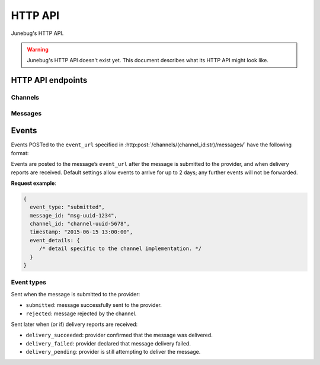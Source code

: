 .. Junebug HTTP API


HTTP API
========

Junebug's HTTP API.

.. warning::

   Junebug's HTTP API doesn't exist yet. This document describes what
   its HTTP API might look like.


HTTP API endpoints
------------------

Channels
^^^^^^^^

.. http:get:: /channels/

   List all channels


.. http:post:: /channels/

   Create a channel.

   :param str type: channel type (e.g. ``smpp``, ``twitter``, ``xmpp``)
   :param str label: user-defined label
   :param dict config:
       channel connection settings (a blob to pass to the channel type
       implementor)
   :param dict metadata:
       user-defined data blob (used to record user-specified
       information about the channel, e.g. the channel owner)
   :param str status_url:
       URL to call on changes in channel status. May be null if not
       desired. Not supported by every channel type.
   :param str mo_url:
       URL to call on incoming messages (mobile originated) from this channel.
   :param int rate_limit_count:
       Number of incoming messages to allow in a given time window.
       See ``rate_limit_window``.
   :param int rate_limit_window:
       Size of throttling window in seconds.
   :param int character_limit:
       Maximum number of characters allowed per message.

   Returns:

   :param int status:
       HTTP status code (usually 201 on success).
   :param str code:
       HTTP status string.
   :param str description:
       Description of result (usually ``"channel created""``).
   :param dict result:
       The channel created.


.. http:get:: /channels/(channel_id:str)

   Return the channel configuration and a nested status object.

   Possible connection states are: ``up``, ``down``, ``unknown``.

   **Example response**:

   .. sourcecode:: json

      {
        status: 200,
        code: "OK",
        description: "channel status",
        result: {
          id: "uuid-1234",
          type: "smpp",
          label: "An SMPP Transport",
          config: {
              system_id: "secret_id",
              password: "secret_password"
          },
          metadata: {
              owned_by: "user-5",
          },
          status_url: "http://example.com/user-5/status",
          mo_url: "http://example.com/user-5/mo",
          rate_limit_count: 500,
          rate_limit_window: 10,
          character_limit: null,
          status: {
            queue_length: 5,
            connection_state: "up",
            send_rate: 10,
            accept_rate: 12,
            reject_rate: 0
          }
        }
      }


.. http:post:: /channels/(channel_id:str)

   Modify a channel's configuration.

   Accepts the same parameters as :http:post:`/channels/`. Only the
   parameters provided are updated. Others retain their original
   values.


.. http:delete:: /channels/(channel_id:str)

   Delete a channel.


Messages
^^^^^^^^

.. http:post:: /channels/(channel_id:str)/messages/

   Send an outbound (mobile terminated) message.

   :param str to:
       the address (e.g. MSISDN) to send the message too. Should be omitted
       if ``reply_to`` is specified.
   :param str from:
       the address the message is from. May be ``null`` if the channel
       only supports a single from address.
   :param str reply_to:
       the uuid of the message being replied to if this is a response to a
       previous message. Important for session-based transports like USSD.
       Optional. Only one of ``to`` or ``reply_to`` may be specified.
       Defaults settings allow 10 minutes to reply to a message, after which
       an error will be returned.
   :param str event_url:
       URL to call for status events (e.g. acknowledgements and
       delivery reports) related to this message. Default settings allow for
       2 days for events to arrive, after which they will no longer be
       forwarded.
   :param int priority:
       Delivery priority from 1 to 5. Higher priority messages are delivered first.
       If omitted, priority is 1.
   :param dict channel_data:
       Additional data that is passed to the channel to interpret. E.g.
       ``continue_session`` for USSD, ``direct_message`` or ``tweet`` for
       Twitter.

   **Example request**:

   .. sourcecode:: json

      {
        to: "+26612345678",
        from: "8110",
        reply_to: "uuid-1234",
        event_url: "http://example.com/events/msg-1234",
        content: "Hello world!",
        priority: 1,
        channel_data: {
          continue_session: true,
        }
      }

   **Example response**:

   .. sourcecode:: json

      {
        status: 201,
        code: "created",
        description: "message submitted",
        result: {
          id: "message-uuid-1234"
        }
      }


.. http:get:: /channels/(channel_id:str)/messages/(msg_id:str)

   Retrieve a message's status.

   **Example response**:

   .. sourcecode:: json

      {
        status: 200,
        code: "OK",
        description: "message status",
        result: {
          id: "msg-uuid-1234",
          last_event_type: "ack",
          last_event_timestamp: "2015-06-15 13:00:00",
          events: [
              /* array of all events; formatted like events */
          ]
        }
      }


Events
------

Events POSTed to the ``event_url`` specified in
:http:post:`/channels/(channel_id:str)/messages/` have the following
format:

.. http:post:: /event/url

   :param str event_type:
       The type of the event. See the list of event types below.
   :param str message_id:
       The UUID of the message the event is for.
   :param str channel_id:
       The UUID of the channel the event occurred for.
   :param str timestamp:
       The timestamp at which the event occurred.
   :param dict event_details:
       Details specific to the event type.

Events are posted to the message’s ``event_url`` after the message is
submitted to the provider, and when delivery reports are received.
Default settings allow events to arrive for up to 2 days; any further events
will not be forwarded.

**Request example**:

.. sourcecode:: json

   {
     event_type: "submitted",
     message_id: "msg-uuid-1234",
     channel_id: "channel-uuid-5678",
     timestamp: "2015-06-15 13:00:00",
     event_details: {
        /* detail specific to the channel implementation. */
     }
   }

Event types
^^^^^^^^^^^

Sent when the message is submitted to the provider:

* ``submitted``: message successfully sent to the provider.
* ``rejected``: message rejected by the channel.

Sent later when (or if) delivery reports are received:

* ``delivery_succeeded``: provider confirmed that the message was delivered.
* ``delivery_failed``: provider declared that message delivery failed.
* ``delivery_pending``: provider is still attempting to deliver the message.
